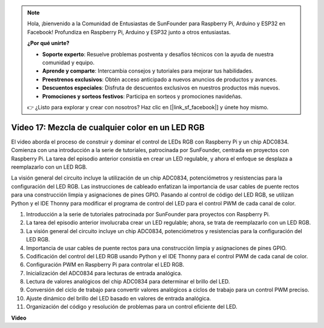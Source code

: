 .. note::

    Hola, ¡bienvenido a la Comunidad de Entusiastas de SunFounder para Raspberry Pi, Arduino y ESP32 en Facebook! Profundiza en Raspberry Pi, Arduino y ESP32 junto a otros entusiastas.

    **¿Por qué unirte?**

    - **Soporte experto**: Resuelve problemas postventa y desafíos técnicos con la ayuda de nuestra comunidad y equipo.
    - **Aprende y comparte**: Intercambia consejos y tutoriales para mejorar tus habilidades.
    - **Preestrenos exclusivos**: Obtén acceso anticipado a nuevos anuncios de productos y avances.
    - **Descuentos especiales**: Disfruta de descuentos exclusivos en nuestros productos más nuevos.
    - **Promociones y sorteos festivos**: Participa en sorteos y promociones navideñas.

    👉 ¿Listo para explorar y crear con nosotros? Haz clic en [|link_sf_facebook|] y únete hoy mismo.

Video 17: Mezcla de cualquier color en un LED RGB
=======================================================================================

El video aborda el proceso de construir y dominar el control de LEDs RGB con Raspberry Pi y un chip ADC0834. Comienza con una introducción a la serie de tutoriales, patrocinada por SunFounder, centrada en proyectos con Raspberry Pi. La tarea del episodio anterior consistía en crear un LED regulable, y ahora el enfoque se desplaza a reemplazarlo con un LED RGB.

La visión general del circuito incluye la utilización de un chip ADC0834, potenciómetros y resistencias para la configuración del LED RGB. Las instrucciones de cableado enfatizan la importancia de usar cables de puente rectos para una construcción limpia y asignaciones de pines GPIO. Pasando al control de código del LED RGB, se utilizan Python y el IDE Thonny para modificar el programa de control del LED para el control PWM de cada canal de color.

1. Introducción a la serie de tutoriales patrocinada por SunFounder para proyectos con Raspberry Pi.
2. La tarea del episodio anterior involucraba crear un LED regulable; ahora, se trata de reemplazarlo con un LED RGB.
3. La visión general del circuito incluye un chip ADC0834, potenciómetros y resistencias para la configuración del LED RGB.
4. Importancia de usar cables de puente rectos para una construcción limpia y asignaciones de pines GPIO.
5. Codificación del control del LED RGB usando Python y el IDE Thonny para el control PWM de cada canal de color.
6. Configuración PWM en Raspberry Pi para controlar el LED RGB.
7. Inicialización del ADC0834 para lecturas de entrada analógica.
8. Lectura de valores analógicos del chip ADC0834 para determinar el brillo del LED.
9. Conversión del ciclo de trabajo para convertir valores analógicos a ciclos de trabajo para un control PWM preciso.
10. Ajuste dinámico del brillo del LED basado en valores de entrada analógica.
11. Organización del código y resolución de problemas para un control eficiente del LED.

**Video**

.. raw:: html

    <iframe width="700" height="500" src="https://www.youtube.com/embed/7_XH4MbDPZ0?si=5UWA3VU-Z3mF5xu_" title="Reproductor de video de YouTube" frameborder="0" allow="accelerometer; autoplay; clipboard-write; encrypted-media; gyroscope; picture-in-picture; web-share" allowfullscreen></iframe>
